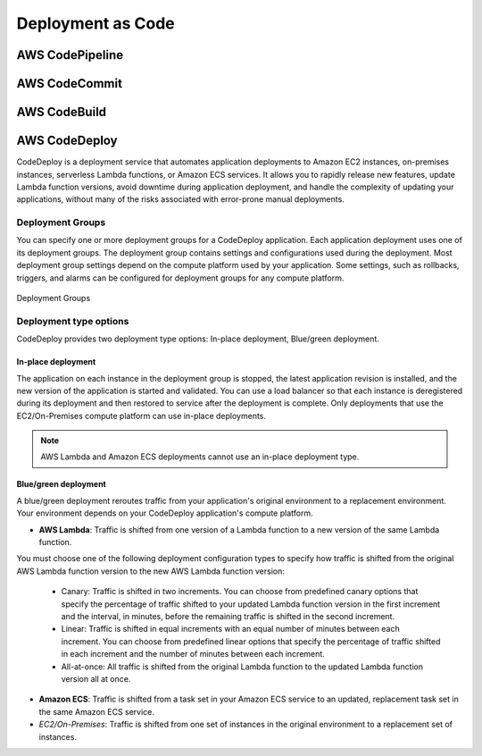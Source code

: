 Deployment as Code
##################

AWS CodePipeline
****************



AWS CodeCommit
**************


AWS CodeBuild
*************


AWS CodeDeploy
**************

CodeDeploy is a deployment service that automates application deployments to Amazon EC2 instances, on-premises instances, serverless Lambda functions, or Amazon ECS services. It allows you to rapidly release new features, update Lambda function versions, avoid downtime during application deployment, and handle the complexity of updating your applications, without many of the risks associated with error-prone manual deployments. 

Deployment Groups
=================

You can specify one or more deployment groups for a CodeDeploy application. Each application deployment uses one of its deployment groups. The deployment group contains settings and configurations used during the deployment. Most deployment group settings depend on the compute platform used by your application. Some settings, such as rollbacks, triggers, and alarms can be configured for deployment groups for any compute platform.

.. figure:: /deployment_d/groups.png
   	:align: center

	Deployment Groups

Deployment type options
=======================

CodeDeploy provides two deployment type options: In-place deployment, Blue/green deployment.

In-place deployment
-------------------

The application on each instance in the deployment group is stopped, the latest application revision is installed, and the new version of the application is started and validated. You can use a load balancer so that each instance is deregistered during its deployment and then restored to service after the deployment is complete. Only deployments that use the EC2/On-Premises compute platform can use in-place deployments. 

.. Note::

	AWS Lambda and Amazon ECS deployments cannot use an in-place deployment type.

Blue/green deployment
---------------------

A blue/green deployment reroutes traffic from your application's original environment to a replacement environment. Your environment depends on your CodeDeploy application's compute platform.

* **AWS Lambda**: Traffic is shifted from one version of a Lambda function to a new version of the same Lambda function.
You must choose one of the following deployment configuration types to specify how traffic is shifted from the original AWS Lambda function version to the new AWS Lambda function version:

	* Canary: Traffic is shifted in two increments. You can choose from predefined canary options that specify the percentage of traffic shifted to your updated Lambda function version in the first increment and the interval, in minutes, before the remaining traffic is shifted in the second increment.

	* Linear: Traffic is shifted in equal increments with an equal number of minutes between each increment. You can choose from predefined linear options that specify the percentage of traffic shifted in each increment and the number of minutes between each increment.

	* All-at-once: All traffic is shifted from the original Lambda function to the updated Lambda function version all at once.

* **Amazon ECS**: Traffic is shifted from a task set in your Amazon ECS service to an updated, replacement task set in the same Amazon ECS service.

* *EC2/On-Premises*: Traffic is shifted from one set of instances in the original environment to a replacement set of instances.


